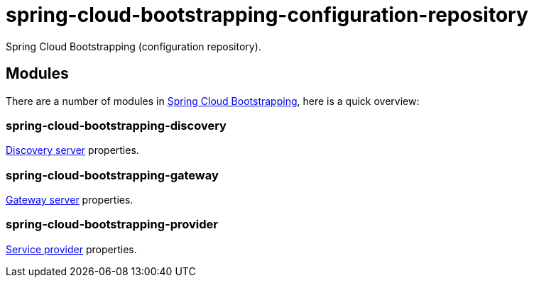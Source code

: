 = spring-cloud-bootstrapping-configuration-repository
Spring Cloud Bootstrapping (configuration repository).



== Modules
There are a number of modules in https://github.com/kinlhp/spring-cloud-bootstrapping[Spring Cloud Bootstrapping], here is a quick overview:


=== spring-cloud-bootstrapping-discovery
https://github.com/kinlhp/spring-cloud-bootstrapping/tree/master/spring-cloud-bootstrapping-project/spring-cloud-bootstrapping-discovery[Discovery server] properties.


=== spring-cloud-bootstrapping-gateway
https://github.com/kinlhp/spring-cloud-bootstrapping/tree/master/spring-cloud-bootstrapping-project/spring-cloud-bootstrapping-gateway[Gateway server] properties.


=== spring-cloud-bootstrapping-provider
https://github.com/kinlhp/spring-cloud-bootstrapping/tree/master/spring-cloud-bootstrapping-project/spring-cloud-bootstrapping-provider[Service provider] properties.
